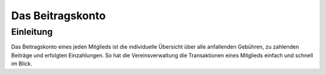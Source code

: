 Das Beitragskonto
=================

Einleitung
----------

Das Beitragskonto eines jeden Mitglieds ist die individuelle Übersicht über alle anfallenden Gebühren, zu zahlenden Beiträge und erfolgten Einzahlungen. So hat die Vereinsverwaltung die Transaktionen eines Mitglieds einfach und schnell im Blick.
